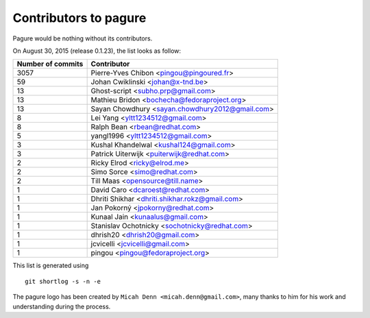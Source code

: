 Contributors to pagure
=========================

Pagure would be nothing without its contributors.

On August 30, 2015 (release 0.1.23), the list looks as follow:

=================  ===========
Number of commits  Contributor
=================  ===========
  3057              Pierre-Yves Chibon <pingou@pingoured.fr>
    59              Johan Cwiklinski <johan@x-tnd.be>
    13              Ghost-script <subho.prp@gmail.com>
    13              Mathieu Bridon <bochecha@fedoraproject.org>
    13              Sayan Chowdhury <sayan.chowdhury2012@gmail.com>
     8              Lei Yang <yltt1234512@gmail.com>
     8              Ralph Bean <rbean@redhat.com>
     5              yangl1996 <yltt1234512@gmail.com>
     3              Kushal Khandelwal <kushal124@gmail.com>
     3              Patrick Uiterwijk <puiterwijk@redhat.com>
     2              Ricky Elrod <ricky@elrod.me>
     2              Simo Sorce <simo@redhat.com>
     2              Till Maas <opensource@till.name>
     1              David Caro <dcaroest@redhat.com>
     1              Dhriti Shikhar <dhriti.shikhar.rokz@gmail.com>
     1              Jan Pokorný <jpokorny@redhat.com>
     1              Kunaal Jain <kunaalus@gmail.com>
     1              Stanislav Ochotnicky <sochotnicky@redhat.com>
     1              dhrish20 <dhrish20@gmail.com>
     1              jcvicelli <jcvicelli@gmail.com>
     1              pingou <pingou@fedoraproject.org>

=================  ===========

This list is generated using

::

  git shortlog -s -n -e


The pagure logo has been created by ``Micah Denn <micah.denn@gmail.com>``,
many thanks to him for his work and understanding during the process.
